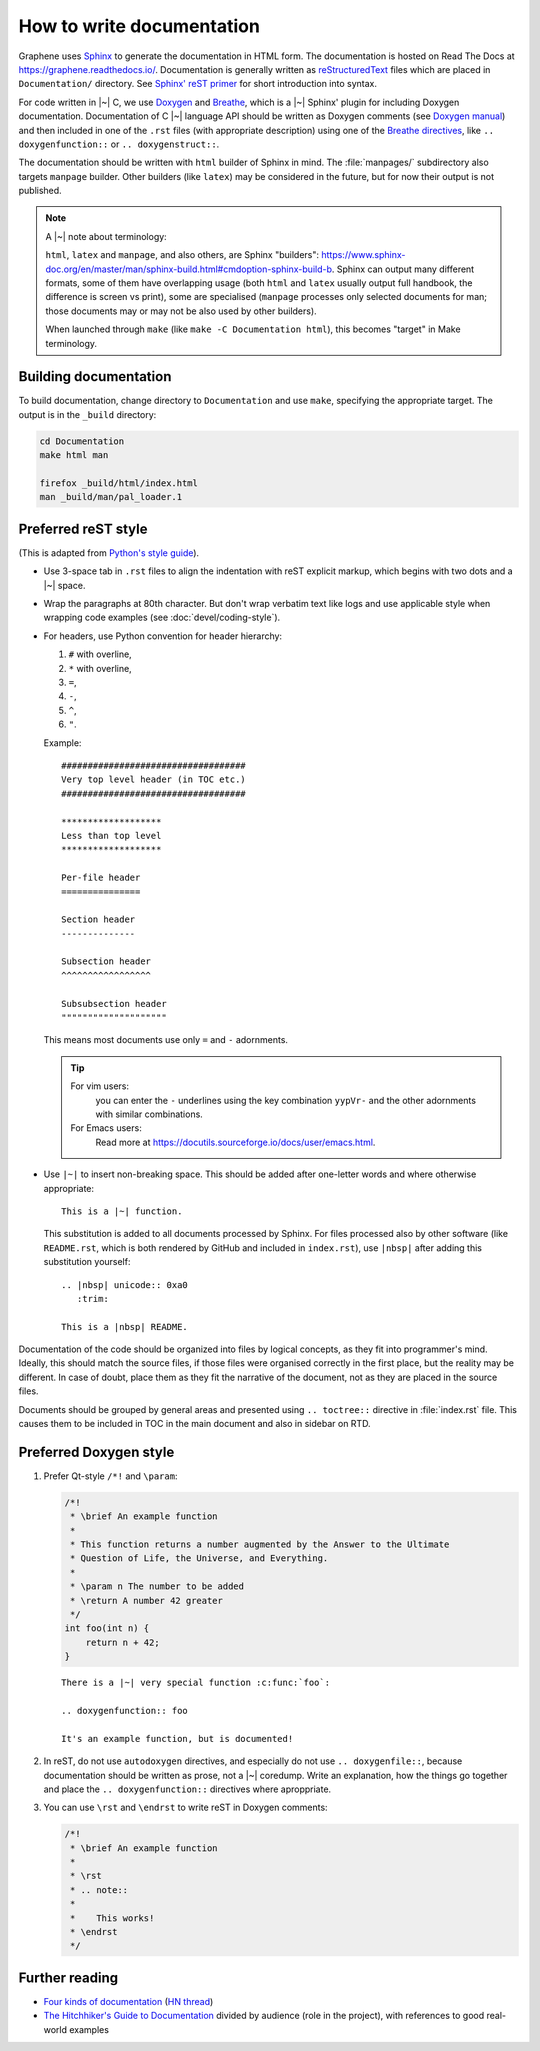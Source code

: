 .. _howto-doc:

How to write documentation
==========================

.. highlight:: rst

Graphene uses `Sphinx`_ to generate the documentation in HTML form. The
documentation is hosted on Read The Docs at https://graphene.readthedocs.io/.
Documentation is generally written as `reStructuredText`_ files which are placed
in ``Documentation/`` directory. See `Sphinx' reST primer`_ for short
introduction into syntax.

For code written in |~| C, we use `Doxygen`_ and `Breathe`_, which is
a |~| Sphinx' plugin for including Doxygen documentation. Documentation of
C |~| language API should be written as Doxygen comments (see `Doxygen manual`_)
and then included in one of the ``.rst`` files (with appropriate description)
using one of the `Breathe directives`_, like ``.. doxygenfunction::`` or ``..
doxygenstruct::``.

The documentation should be written with ``html`` builder of Sphinx in mind. The
:file:`manpages/` subdirectory also targets ``manpage`` builder. Other builders
(like ``latex``) may be considered in the future, but for now their output is
not published.

.. note::

   A |~| note about terminology:

   ``html``, ``latex`` and ``manpage``, and also others, are Sphinx "builders":
   https://www.sphinx-doc.org/en/master/man/sphinx-build.html#cmdoption-sphinx-build-b.
   Sphinx can output many different formats, some of them have overlapping usage
   (both ``html`` and ``latex`` usually output full handbook, the difference is
   screen vs print), some are specialised (``manpage`` processes only selected
   documents for man; those documents may or may not be also used by other
   builders).

   When launched through ``make`` (like ``make -C Documentation html``), this
   becomes "target" in Make terminology.

Building documentation
----------------------

To build documentation, change directory to ``Documentation`` and use ``make``,
specifying the appropriate target. The output is in the ``_build`` directory:

.. code-block:: sh

   cd Documentation
   make html man

   firefox _build/html/index.html
   man _build/man/pal_loader.1

Preferred reST style
--------------------

(This is adapted from `Python's style guide`_).

- Use 3-space tab in ``.rst`` files to align the indentation with reST explicit
  markup, which begins with two dots and a |~| space.

- Wrap the paragraphs at 80th character. But don't wrap verbatim text like logs
  and use applicable style when wrapping code examples (see
  :doc:`devel/coding-style`).

- For headers, use Python convention for header hierarchy:

  1. ``#`` with overline,
  2. ``*`` with overline,
  3. ``=``,
  4. ``-``,
  5. ``^``,
  6. ``"``.

  Example::

     ###################################
     Very top level header (in TOC etc.)
     ###################################

     *******************
     Less than top level
     *******************

     Per-file header
     ===============

     Section header
     --------------

     Subsection header
     ^^^^^^^^^^^^^^^^^

     Subsubsection header
     """"""""""""""""""""

  This means most documents use only ``=`` and ``-`` adornments.

  .. tip::

     For vim users:
        you can enter the ``-`` underlines using the key combination
        ``yypVr-`` and the other adornments with similar combinations.

     For Emacs users:
        Read more at https://docutils.sourceforge.io/docs/user/emacs.html.

- Use ``|~|`` to insert non-breaking space. This should be added after
  one-letter words and where otherwise appropriate::

      This is a |~| function.

  This substitution is added to all documents processed by Sphinx. For files
  processed also by other software (like ``README.rst``, which is both rendered
  by GitHub and included in ``index.rst``), use ``|nbsp|`` after adding this
  substitution yourself::

      .. |nbsp| unicode:: 0xa0
         :trim:

      This is a |nbsp| README.

Documentation of the code should be organized into files by logical concepts,
as they fit into programmer's mind. Ideally, this should match the source files,
if those files were organised correctly in the first place, but the reality may
be different. In case of doubt, place them as they fit the narrative of the
document, not as they are placed in the source files.

Documents should be grouped by general areas and presented using
``.. toctree::`` directive in :file:`index.rst` file. This causes them to be
included in TOC in the main document and also in sidebar on RTD.

Preferred Doxygen style
-----------------------

1. Prefer Qt-style ``/*!`` and ``\param``:

   .. code-block:: c

      /*!
       * \brief An example function
       *
       * This function returns a number augmented by the Answer to the Ultimate
       * Question of Life, the Universe, and Everything.
       *
       * \param n The number to be added
       * \return A number 42 greater
       */
      int foo(int n) {
          return n + 42;
      }

   ::

      There is a |~| very special function :c:func:`foo`:

      .. doxygenfunction:: foo

      It's an example function, but is documented!

2. In reST, do not use ``autodoxygen`` directives, and especially do not use
   ``.. doxygenfile::``, because documentation should be written as prose, not
   a |~| coredump. Write an explanation, how the things go together and place
   the ``.. doxygenfunction::`` directives where aproppriate.

3. You can use ``\rst`` and ``\endrst`` to write reST in Doxygen comments:

   .. code-block:: c

      /*!
       * \brief An example function
       *
       * \rst
       * .. note::
       *
       *    This works!
       * \endrst
       */

Further reading
---------------

- `Four kinds of documentation`_
  (`HN thread <https://news.ycombinator.com/item?id=21289832>`__)
- `The Hitchhiker's Guide to Documentation`_ divided by audience (role in the
  project), with references to good real-world examples

.. _reStructuredText: https://en.wikipedia.org/wiki/ReStructuredText
.. _Sphinx: https://www.sphinx-doc.org/
.. _Sphinx' reST primer: https://www.sphinx-doc.org/en/master/usage/restructuredtext/basics.html
.. _Doxygen: http://www.doxygen.nl/
.. _Doxygen manual: http://www.doxygen.nl/manual/docblocks.html
.. _Breathe: https://breathe.readthedocs.io/en/latest/
.. _Breathe directives: https://breathe.readthedocs.io/en/latest/directives.html
.. _Python's style guide: https://devguide.python.org/documenting/#style-guide
.. _Four kinds of documentation: https://www.divio.com/blog/documentation/
.. _The Hitchhiker's Guide to Documentation: https://docs-guide.readthedocs.io/en/latest/>
